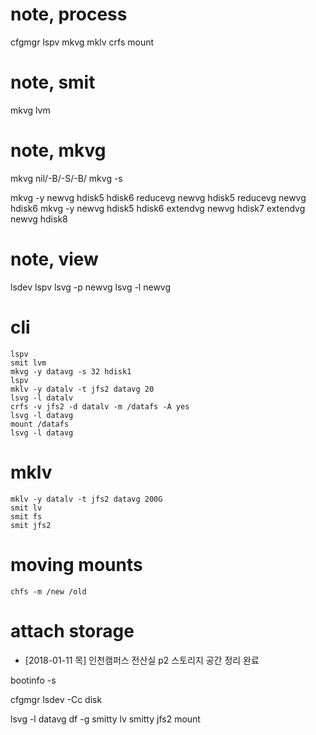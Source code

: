 * note, process

cfgmgr
lspv
mkvg
mklv
crfs
mount

* note, smit

mkvg
lvm

* note, mkvg

mkvg nil/-B/-S/-B/
mkvg -s

mkvg -y newvg hdisk5 hdisk6
reducevg newvg hdisk5
reducevg newvg hdisk6
mkvg -y newvg hdisk5 hdisk6
extendvg newvg hdisk7
extendvg newvg hdisk8

* note, view

lsdev
lspv
lsvg -p newvg
lsvg -l newvg

* cli

#+BEGIN_SRC 
lspv
smit lvm
mkvg -y datavg -s 32 hdisk1
lspv
mklv -y datalv -t jfs2 datavg 20
lsvg -l datalv
crfs -v jfs2 -d datalv -m /datafs -A yes
lsvg -l datavg
mount /datafs
lsvg -l datavg
#+END_SRC

* mklv

#+BEGIN_SRC 
mklv -y datalv -t jfs2 datavg 200G
smit lv
smit fs
smit jfs2
#+END_SRC

* moving mounts

#+BEGIN_SRC 
chfs -m /new /old
#+END_SRC

* attach storage

- [2018-01-11 목] 인천캠퍼스 전산실 p2 스토리지 공간 정리 완료

bootinfo -s 

cfgmgr
lsdev -Cc disk

lsvg -l datavg
df -g
smitty lv
smitty jfs2
mount
